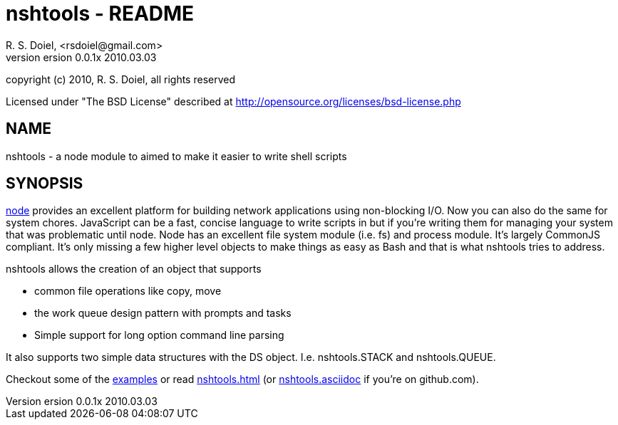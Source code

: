 nshtools - README
=================
R. S. Doiel, <rsdoiel@gmail.com>
version 0.0.1x 2010.03.03

copyright (c) 2010, R. S. Doiel, all rights reserved

Licensed under "The BSD License" described at http://opensource.org/licenses/bsd-license.php

== NAME

nshtools - a node module to aimed to make it easier to write shell scripts


== SYNOPSIS

link:http://nodejs.org[node] provides an excellent platform for building network applications using non-blocking I/O. Now you can also do the same for system chores.  JavaScript can be a fast, concise language to write scripts in but if you're writing them for managing your system that was problematic until node.  Node has an excellent file system module (i.e. fs) and process module. It's largely CommonJS compliant. It's only missing a few higher level objects to make things as easy as Bash and that is what nshtools tries to address.

nshtools allows the creation of an object that supports

* common file operations like copy, move
* the work queue design pattern with prompts and tasks
* Simple support for long option command line parsing

It also supports two simple data structures with the DS object. I.e. nshtools.STACK and nshtools.QUEUE.

Checkout some of the link:examples[examples] or read link:nshtools.html[nshtools.html] (or link:nshtools.asciidoc[nshtools.asciidoc] if you're on github.com).
